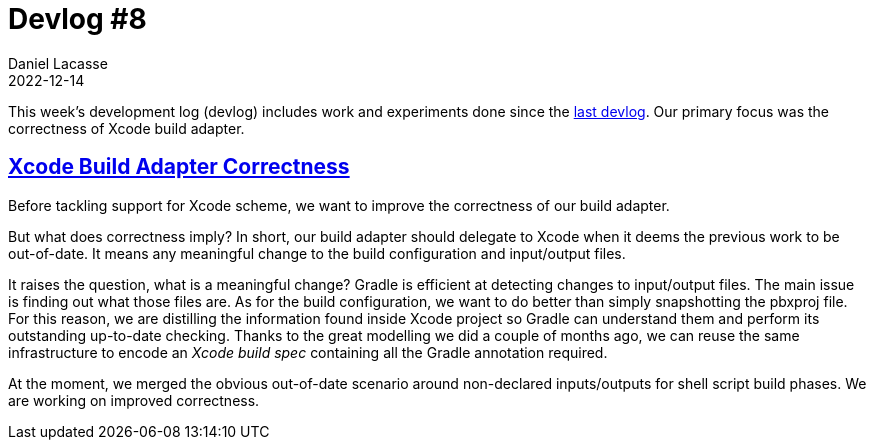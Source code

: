 :idprefix:
:icons: font
:encoding: utf-8
:lang: en-US
:sectanchors: true
:sectlinks: true
:linkattrs: true
:jbake-permalink: devlog-8
:jbake-id: {jbake-permalink}
= Devlog #8
Daniel Lacasse
2022-12-14
:jbake-type: blog_post
:jbake-status: published
:jbake-tags: devlog
:jbake-description: Development log #8
:jbake-twitter: { "creator": "@lacasseio" }

This week's development log (devlog) includes work and experiments done since the link:/devlog-7/[last devlog].
Our primary focus was the correctness of Xcode build adapter.

== Xcode Build Adapter Correctness

Before tackling support for Xcode scheme, we want to improve the correctness of our build adapter.

But what does correctness imply?
In short, our build adapter should delegate to Xcode when it deems the previous work to be out-of-date.
It means any meaningful change to the build configuration and input/output files.

It raises the question, what is a meaningful change?
Gradle is efficient at detecting changes to input/output files.
The main issue is finding out what those files are.
As for the build configuration, we want to do better than simply snapshotting the pbxproj file.
For this reason, we are distilling the information found inside Xcode project so Gradle can understand them and perform its outstanding up-to-date checking.
Thanks to the great modelling we did a couple of months ago, we can reuse the same infrastructure to encode an _Xcode build spec_ containing all the Gradle annotation required.

At the moment, we merged the obvious out-of-date scenario around non-declared inputs/outputs for shell script build phases.
We are working on improved correctness.
